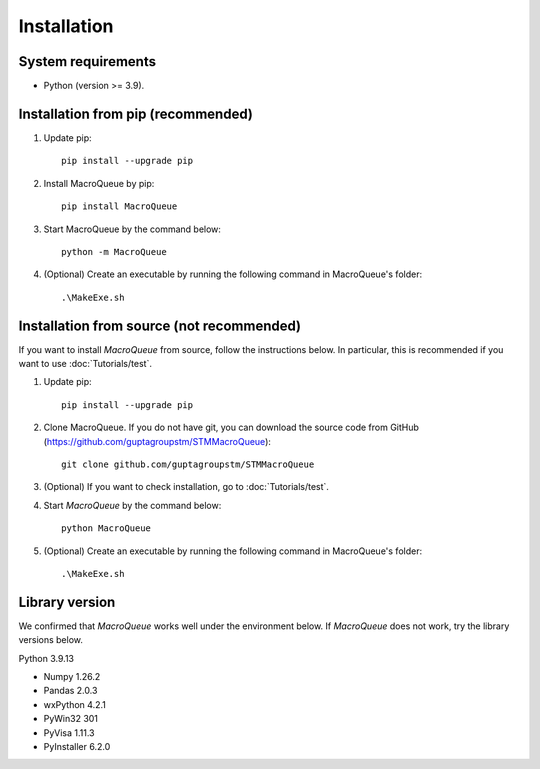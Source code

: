 Installation
=============================

System requirements
-------------------------
- Python (version >= 3.9).

Installation from pip (recommended)
----------------------------------------------------

1. Update pip::

    pip install --upgrade pip

2. Install MacroQueue by pip::

    pip install MacroQueue

3. Start MacroQueue by the command below::

    python -m MacroQueue

4. (Optional) Create an executable by running the following command in MacroQueue's folder::

    .\MakeExe.sh

    
Installation from source (not recommended)
--------------------------------------------------------

If you want to install `MacroQueue` from source, follow the instructions below.
In particular, this is recommended if you want to use :doc:`Tutorials/test`.

1. Update pip::

    pip install --upgrade pip

2. Clone MacroQueue. If you do not have git, you can download the source code from GitHub (https://github.com/guptagroupstm/STMMacroQueue)::

    git clone github.com/guptagroupstm/STMMacroQueue

3. (Optional) If you want to check installation, go to :doc:`Tutorials/test`.

4. Start *MacroQueue* by the command below::

    python MacroQueue

5. (Optional) Create an executable by running the following command in MacroQueue's folder::

    .\MakeExe.sh

Library version
-------------------------

We confirmed that *MacroQueue* works well under the environment below. If *MacroQueue* does not work, try the library versions below.

Python 3.9.13

- Numpy 1.26.2
- Pandas 2.0.3
- wxPython 4.2.1
- PyWin32 301
- PyVisa 1.11.3
- PyInstaller 6.2.0